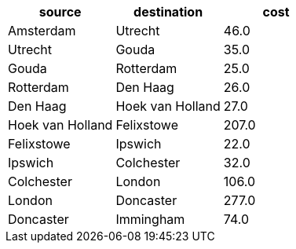 // tag::neo4j-minst-results[]
[options=header]
|===
| source             | destination        | cost 
| Amsterdam        | Utrecht          | 46.0
| Utrecht          | Gouda            | 35.0
| Gouda            | Rotterdam        | 25.0
| Rotterdam        | Den Haag         | 26.0
| Den Haag         | Hoek van Holland | 27.0
| Hoek van Holland | Felixstowe       | 207.0
| Felixstowe       | Ipswich          | 22.0
| Ipswich          | Colchester       | 32.0
| Colchester       | London           | 106.0
| London           | Doncaster        | 277.0
| Doncaster        | Immingham        | 74.0
|===
// end::neo4j-minst-results[]
